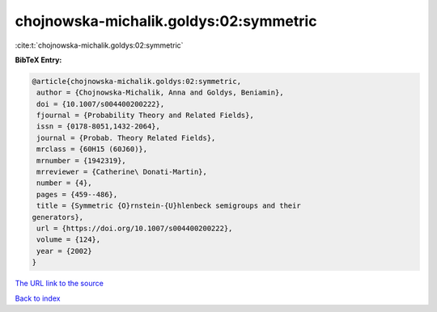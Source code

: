 chojnowska-michalik.goldys:02:symmetric
=======================================

:cite:t:`chojnowska-michalik.goldys:02:symmetric`

**BibTeX Entry:**

.. code-block:: bibtex

   @article{chojnowska-michalik.goldys:02:symmetric,
    author = {Chojnowska-Michalik, Anna and Goldys, Beniamin},
    doi = {10.1007/s004400200222},
    fjournal = {Probability Theory and Related Fields},
    issn = {0178-8051,1432-2064},
    journal = {Probab. Theory Related Fields},
    mrclass = {60H15 (60J60)},
    mrnumber = {1942319},
    mrreviewer = {Catherine\ Donati-Martin},
    number = {4},
    pages = {459--486},
    title = {Symmetric {O}rnstein-{U}hlenbeck semigroups and their
   generators},
    url = {https://doi.org/10.1007/s004400200222},
    volume = {124},
    year = {2002}
   }

`The URL link to the source <ttps://doi.org/10.1007/s004400200222}>`__


`Back to index <../By-Cite-Keys.html>`__

